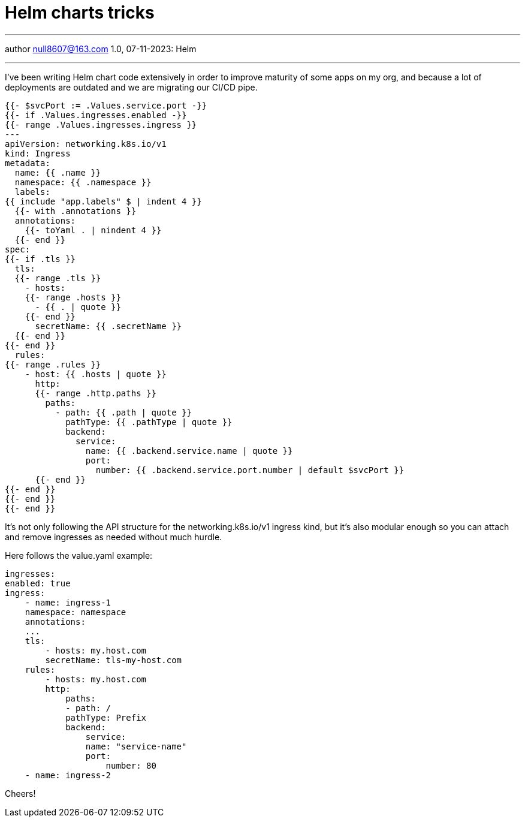 :icons: font
:allow-uri-read:
:stylesheet: asciidoc-classic.css
:imagesdir: /img

= Helm charts tricks
ifndef::env-github[:toc: left]
:toc-title: Резюме / Summary
:toclevels: 5

---

author null8607@163.com
1.0, 07-11-2023: Helm

---

I've been writing Helm chart code extensively in order to improve maturity of some apps on
 my org, and because a lot of deployments are outdated and we are migrating our CI/CD pipe.



[source,shell]
----
{{- $svcPort := .Values.service.port -}}
{{- if .Values.ingresses.enabled -}}
{{- range .Values.ingresses.ingress }}
---
apiVersion: networking.k8s.io/v1
kind: Ingress
metadata:
  name: {{ .name }}
  namespace: {{ .namespace }}
  labels:
{{ include "app.labels" $ | indent 4 }}
  {{- with .annotations }}
  annotations:
    {{- toYaml . | nindent 4 }}
  {{- end }}
spec:
{{- if .tls }}
  tls:
  {{- range .tls }}
    - hosts:
    {{- range .hosts }}
      - {{ . | quote }}
    {{- end }}
      secretName: {{ .secretName }}
  {{- end }}
{{- end }}
  rules:
{{- range .rules }}
    - host: {{ .hosts | quote }}
      http:
      {{- range .http.paths }}
        paths:
          - path: {{ .path | quote }}
            pathType: {{ .pathType | quote }}
            backend:
              service:
                name: {{ .backend.service.name | quote }}
                port:
                  number: {{ .backend.service.port.number | default $svcPort }}   
      {{- end }}  
{{- end }}
{{- end }}
{{- end }}
----


It's not only following the API structure for the networking.k8s.io/v1 ingress kind, but it's also modular enough so you can attach and remove ingresses as needed without much hurdle.

Here follows the value.yaml example:

[source,shell]
----
ingresses:
enabled: true
ingress:
    - name: ingress-1
    namespace: namespace
    annotations:
    ...
    tls:
        - hosts: my.host.com
        secretName: tls-my-host.com
    rules:
        - hosts: my.host.com
        http:
            paths:
            - path: /
            pathType: Prefix
            backend:
                service:
                name: "service-name"
                port:
                    number: 80
    - name: ingress-2
----

Cheers!

